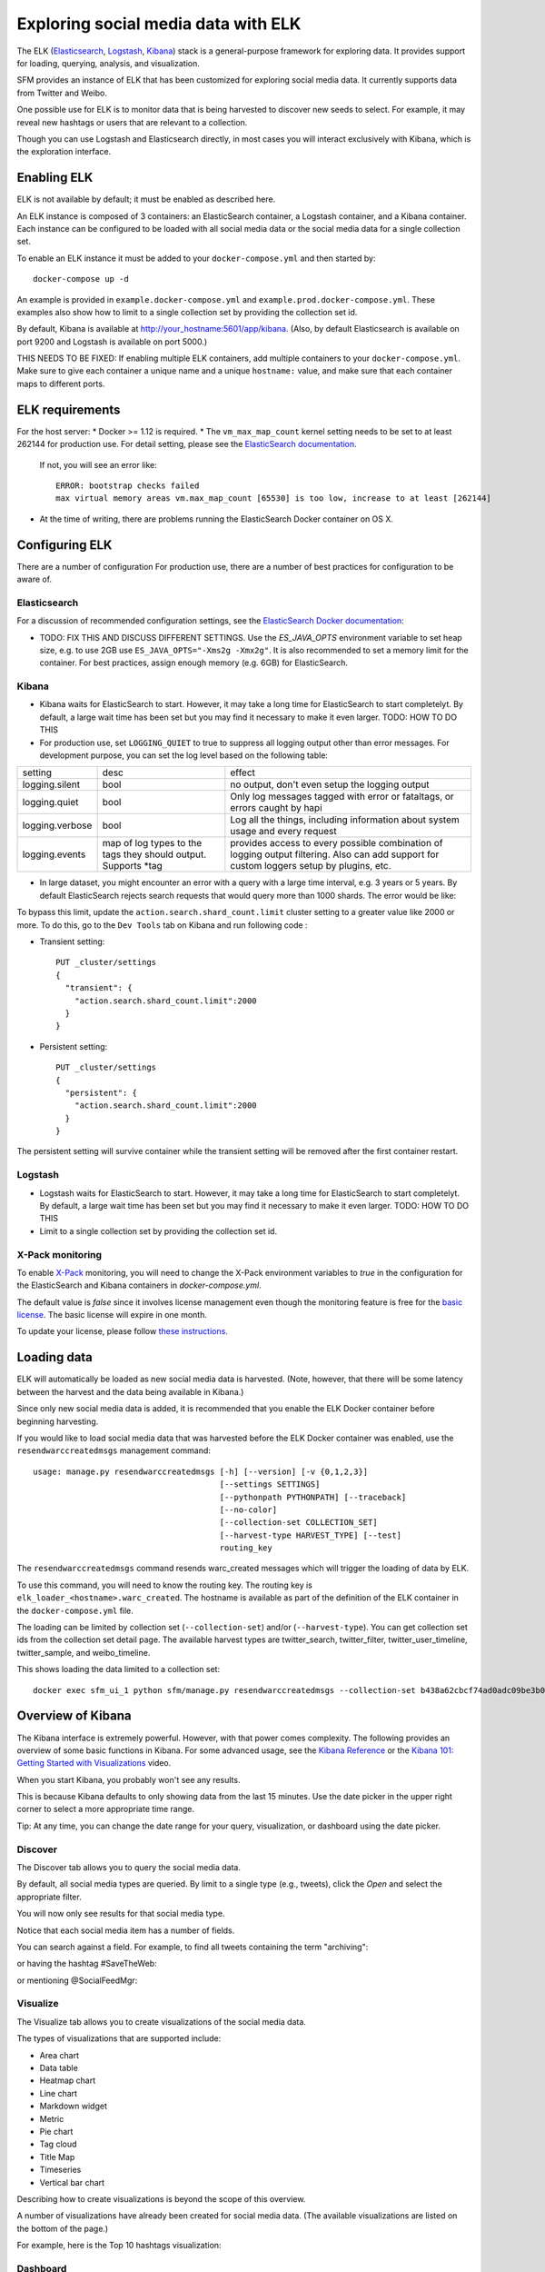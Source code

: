 .. _exploring:

======================================
 Exploring social media data with ELK
======================================

The ELK (`Elasticsearch <https://www.elastic.co/products/elasticsearch>`_, `Logstash <https://www.elastic.co/products/logstash>`_,
`Kibana <https://www.elastic.co/products/kibana>`_) stack is a general-purpose framework for exploring data. It
provides support for loading, querying, analysis, and visualization.

SFM provides an instance of ELK that has been customized for exploring social media data. It currently supports data from
Twitter and Weibo.

One possible use for ELK is to monitor data that is being harvested to discover new seeds to select.
For example, it may reveal new hashtags or users that are relevant to a collection.

Though you can use Logstash and Elasticsearch directly, in most cases you will interact exclusively with Kibana,
which is the exploration interface.

--------------
 Enabling ELK
--------------
ELK is not available by default; it must be enabled as described here.

An ELK instance is composed of 3 containers: an ElasticSearch container, a Logstash container, and a Kibana container.
Each instance can be configured to be loaded with all social media data or the social media data for a single collection set.

To enable an ELK instance it must be added to your ``docker-compose.yml`` and then started by::

  docker-compose up -d

An example is provided in ``example.docker-compose.yml`` and ``example.prod.docker-compose.yml``. These examples
also show how to limit to a single collection set by providing the collection set id.

By default, Kibana is available at `http://your_hostname:5601/app/kibana <http://localhost:5601/app/kibana>`_. (Also,
by default Elasticsearch is available on port 9200 and Logstash is available on port 5000.)

THIS NEEDS TO BE FIXED: If enabling multiple ELK containers, add multiple containers to your ``docker-compose.yml``. Make sure to give each container a unique name and a unique ``hostname:`` value, and make sure that each container maps to different ports.

------------------
 ELK requirements
------------------
For the host server:
* Docker >= 1.12 is required.
* The ``vm_max_map_count`` kernel setting needs to be set to at least 262144 for production use. For detail setting, please see the `ElasticSearch documentation <https://www.elastic.co/guide/en/elasticsearch/reference/5.x/docker.html#docker-cli-run-prod-mode>`_.
  If not, you will see an error like::

        ERROR: bootstrap checks failed
        max virtual memory areas vm.max_map_count [65530] is too low, increase to at least [262144]
* At the time of writing, there are problems running the ElasticSearch Docker container on OS X.

-----------------
 Configuring ELK
-----------------
There are a number of configuration For production use, there are a number of best practices for configuration to be aware of.

Elasticsearch
=============
For a discussion of recommended configuration settings, see the `ElasticSearch Docker documentation <https://www.elastic.co/guide/en/elasticsearch/reference/5.3/docker.html>`_:

* TODO: FIX THIS AND DISCUSS DIFFERENT SETTINGS. Use the `ES_JAVA_OPTS` environment variable to set heap size, e.g. to use 2GB use ``ES_JAVA_OPTS="-Xms2g -Xmx2g"``. It is also recommended to set a memory limit for the container. For best practices, assign enough memory (e.g. 6GB) for ElasticSearch.

Kibana
======

* Kibana waits for ElasticSearch to start. However, it may take a long time for ElasticSearch to start completelyt. By
  default, a large wait time has been set but you may find it necessary to make it even larger. TODO: HOW TO DO THIS
* For production use, set ``LOGGING_QUIET`` to true to suppress all logging output other than error messages. For
  development purpose, you can set the log level based on the following table:

+-----------------+----------------------------------------------------------------+-------------------------------------------------------------------------------------------------------------------------------------------+
| setting         | desc                                                           | effect                                                                                                                                    |
+-----------------+----------------------------------------------------------------+-------------------------------------------------------------------------------------------------------------------------------------------+
| logging.silent  | bool                                                           | no output, don't even setup the logging output                                                                                            |
+-----------------+----------------------------------------------------------------+-------------------------------------------------------------------------------------------------------------------------------------------+
| logging.quiet   | bool                                                           | Only log messages tagged with error or fataltags, or errors caught by hapi                                                                |
+-----------------+----------------------------------------------------------------+-------------------------------------------------------------------------------------------------------------------------------------------+
| logging.verbose | bool                                                           | Log all the things, including information about system usage and every request                                                            |
+-----------------+----------------------------------------------------------------+-------------------------------------------------------------------------------------------------------------------------------------------+
| logging.events  | map of log types to the tags they should output. Supports *tag | provides access to every possible combination of logging output filtering. Also can add support for custom loggers setup by plugins, etc. |
+-----------------+----------------------------------------------------------------+-------------------------------------------------------------------------------------------------------------------------------------------+

* In large dataset, you might encounter an error with a query with a large time interval, e.g. 3 years or 5 years. By
  default ElasticSearch rejects search requests that would query more than 1000 shards. The error would be like:

.. image:: images/exploring/query_over_limit.png

To bypass this limit, update the ``action.search.shard_count.limit`` cluster setting to a greater value like 2000 or more.
To do this, go to the ``Dev Tools`` tab on Kibana and run following code :

- Transient setting::

    PUT _cluster/settings
    {
      "transient": {
        "action.search.shard_count.limit":2000
      }
    }

- Persistent setting::

    PUT _cluster/settings
    {
      "persistent": {
        "action.search.shard_count.limit":2000
      }
    }


The persistent setting will survive container while the transient setting will be removed after the first container restart.

Logstash
========
* Logstash waits for ElasticSearch to start. However, it may take a long time for ElasticSearch to start completelyt. By
  default, a large wait time has been set but you may find it necessary to make it even larger. TODO: HOW TO DO THIS
* Limit to a single collection set by providing the collection set id.

X-Pack monitoring
=================
To enable `X-Pack <https://www.elastic.co/guide/en/x-pack/5.3/index.html>`_ monitoring, you will need to change the
X-Pack environment variables to `true` in the configuration for the ElasticSearch and Kibana containers in `docker-compose.yml`.

The default value is `false` since it involves license management even though the monitoring feature is free for the
`basic license <https://www.elastic.co/subscriptions>`_. The basic license will expire in one month.

To update your license, please follow `these instructions <https://www.elastic.co/guide/en/x-pack/5.0/installing-license.html>`_.


--------------
 Loading data
--------------

ELK will automatically be loaded as new social media data is harvested. (Note, however, that there will be some latency
between the harvest and the data being available in Kibana.)

Since only new social media data is added, it is recommended that you enable the ELK Docker container before beginning
harvesting.

If you would like to load social media data that was harvested before the ELK Docker container was enabled, use the
``resendwarccreatedmsgs`` management command::

    usage: manage.py resendwarccreatedmsgs [-h] [--version] [-v {0,1,2,3}]
                                           [--settings SETTINGS]
                                           [--pythonpath PYTHONPATH] [--traceback]
                                           [--no-color]
                                           [--collection-set COLLECTION_SET]
                                           [--harvest-type HARVEST_TYPE] [--test]
                                           routing_key

The ``resendwarccreatedmsgs`` command resends warc_created messages which will trigger the loading of data by ELK.

To use this command, you will need to know the routing key. The routing key is ``elk_loader_<hostname>.warc_created``.
The hostname is available as part of the definition of the ELK container in the ``docker-compose.yml`` file.

The loading can be limited by collection set (``--collection-set``) and/or (``--harvest-type``). You can get collection
set ids from the collection set detail page. The available harvest types are twitter_search, twitter_filter,
twitter_user_timeline, twitter_sample, and weibo_timeline.

This shows loading the data limited to a collection set::

    docker exec sfm_ui_1 python sfm/manage.py resendwarccreatedmsgs --collection-set b438a62cbcf74ad0adc09be3b07f039e elk_loader_myproject_elk.warc_created


--------------------
 Overview of Kibana
--------------------

The Kibana interface is extremely powerful. However, with that power comes complexity.
The following provides an overview of some basic functions in Kibana.  For some advanced
usage, see the `Kibana Reference <https://www.elastic.co/guide/en/kibana/current/index.html>`_ or the `Kibana 101: Getting Started with Visualizations <https://www.elastic.co/webinars/kibana-101-get-started-with-visualizations>`_ video.

When you start Kibana, you probably won't see any results.

.. image:: images/exploring/no_results.png

This is because Kibana defaults to only showing data from the last 15 minutes. Use the
date picker in the upper right corner to select a more appropriate time range.

.. image:: images/exploring/date_picker.png

Tip: At any time, you can change the date range for your query, visualization, or dashboard
using the date picker.

Discover
========

The Discover tab allows you to query the social media data.

.. image:: images/exploring/discover.png

By default, all social media types are queried. By limit to a single type (e.g., tweets),
click the `Open` and select the appropriate filter.

.. image:: images/exploring/filter.png

You will now only see results for that social media type.

.. image:: images/exploring/results.png

Notice that each social media item has a number of fields.

.. image:: images/exploring/single_result.png

You can search against a field. For example, to find all tweets containing the term "archiving":

.. image:: images/exploring/search_text.png

or having the hashtag #SaveTheWeb:

.. image:: images/exploring/search_hashtag.png

or mentioning @SocialFeedMgr:

.. image:: images/exploring/search_user_mention.png

Visualize
=========

The Visualize tab allows you to create visualizations of the social media data.

.. image:: images/exploring/visualize.png

The types of visualizations that are supported include:

* Area chart
* Data table
* Heatmap chart
* Line chart
* Markdown widget
* Metric
* Pie chart
* Tag cloud
* Title Map
* Timeseries
* Vertical bar chart

Describing how to create visualizations is beyond the scope of this overview.

A number of visualizations have already been created for social media data. (The available
visualizations are listed on the bottom of the page.)

For example, here is the Top 10 hashtags visualization:

.. image:: images/exploring/top_hashtags_viz.png

Dashboard
=========

The Dashboard tab provides summary view of data, bringing together multiple visualizations
and searches on a single page.

.. image:: images/exploring/dashboard.png

A number of dashboards have already been created for social media data. To select a dashboard,
click the folder icon and select the appropriate dashboard.

.. image:: images/exploring/pick_dashboard.png

For example, the Kibana default dashboard is Twitter, here is the top of the Twitter dashboard:

.. image:: images/exploring/twitter_dashboard.png

---------
 Caveats
---------
* This is experimental. We have not yet determined the level of development that will be performed in
  the future.
* Approaches for administering and scaling ELK have not been considered.
* No security or access restrictions have been put in place around ELK.
* Including the X-Pack security and account management may be considered in the future.
